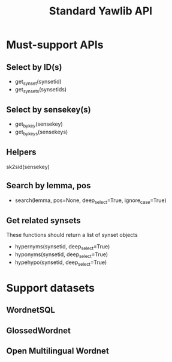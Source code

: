 #+TITLE: Standard Yawlib API

* Must-support APIs
** Select by ID(s)
- get_synset(synsetid)
- get_synsets(synsetids)

** Select by sensekey(s)
- get_by_key(sensekey)
- get_by_keys(sensekeys)

** Helpers
sk2sid(sensekey)

** Search by lemma, pos
- search(lemma, pos=None, deep_select=True, ignore_case=True)

** Get related synsets
These functions should return a list of synset objects
- hypernyms(synsetid, deep_select=True)
- hyponyms(synsetid, deep_select=True)
- hypehypo(synsetid, deep_select=True)

* Support datasets
** WordnetSQL
** GlossedWordnet
** Open Multilingual Wordnet
